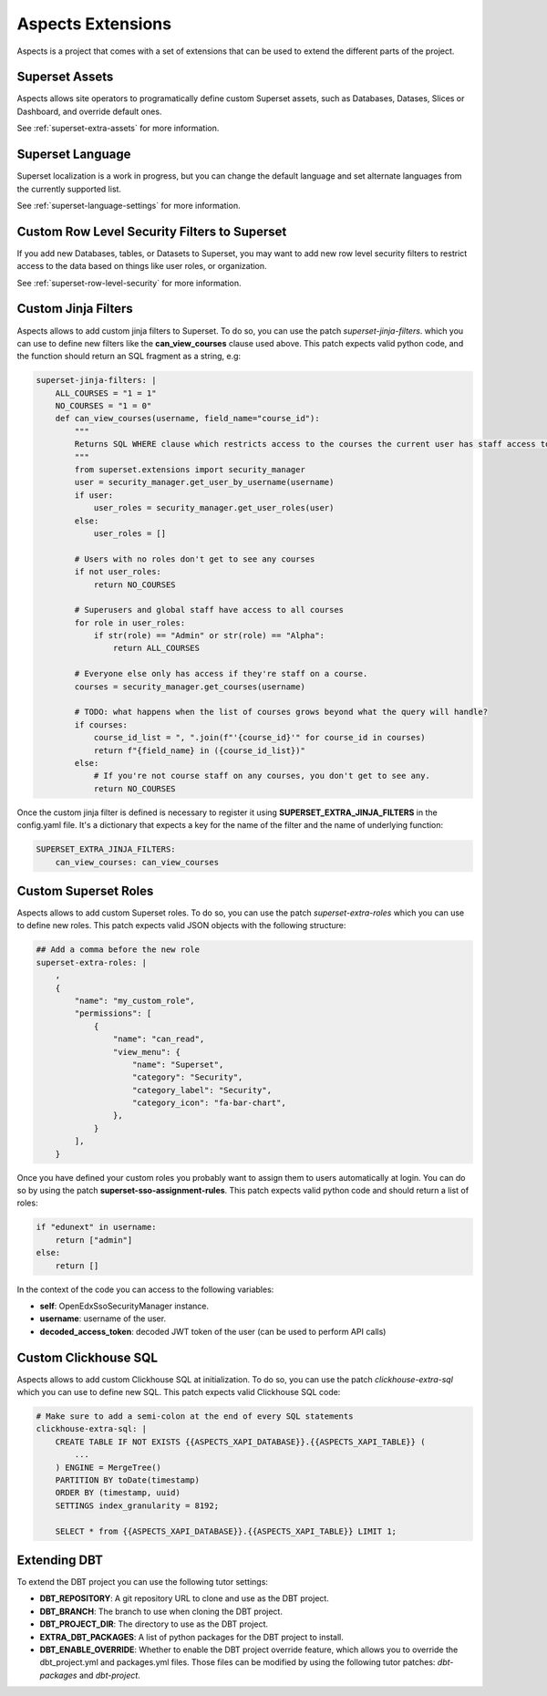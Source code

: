 .. _extensions:

Aspects Extensions
#####################

Aspects is a project that comes with a set of extensions that can be used to
extend the different parts of the project.

Superset Assets
================

Aspects allows site operators to programatically define custom Superset assets, such as 
Databases, Datases, Slices or Dashboard, and override default ones.

See :ref:`superset-extra-assets` for more information.

Superset Language
===================================

Superset localization is a work in progress, but you can change the default language and
set alternate languages from the currently supported list.

See :ref:`superset-language-settings` for more information.

Custom Row Level Security Filters to Superset
=============================================
If you add new Databases, tables, or Datasets to Superset, you may want to add new
row level security filters to restrict access to the data based on things like user
roles, or organization.

See :ref:`superset-row-level-security` for more information.

Custom Jinja Filters
====================
Aspects allows to add custom jinja filters to Superset. To do so, you can use the patch
`superset-jinja-filters`. which you can use to define new filters like the **can_view_courses**
clause used above. This patch expects valid python code, and the function should return an SQL 
fragment as a string, e.g:

.. code-block:: yaml

    superset-jinja-filters: |
        ALL_COURSES = "1 = 1"
        NO_COURSES = "1 = 0"
        def can_view_courses(username, field_name="course_id"):
            """
            Returns SQL WHERE clause which restricts access to the courses the current user has staff access to.
            """
            from superset.extensions import security_manager
            user = security_manager.get_user_by_username(username)
            if user:
                user_roles = security_manager.get_user_roles(user)
            else:
                user_roles = []

            # Users with no roles don't get to see any courses
            if not user_roles:
                return NO_COURSES

            # Superusers and global staff have access to all courses
            for role in user_roles:
                if str(role) == "Admin" or str(role) == "Alpha":
                    return ALL_COURSES

            # Everyone else only has access if they're staff on a course.
            courses = security_manager.get_courses(username)

            # TODO: what happens when the list of courses grows beyond what the query will handle?
            if courses:
                course_id_list = ", ".join(f"'{course_id}'" for course_id in courses)
                return f"{field_name} in ({course_id_list})"
            else:
                # If you're not course staff on any courses, you don't get to see any.
                return NO_COURSES

Once the custom jinja filter is defined is necessary to register it using **SUPERSET_EXTRA_JINJA_FILTERS** 
in the config.yaml file. It's a dictionary that expects a key for the name of the filter and the name of underlying function:

.. code-block:: yaml

    SUPERSET_EXTRA_JINJA_FILTERS:
        can_view_courses: can_view_courses


Custom Superset Roles
=====================
Aspects allows to add custom Superset roles. To do so, you can use the patch
`superset-extra-roles` which you can use to define new roles. This patch expects valid JSON objects
with the following structure:

.. code-block:: yaml

    ## Add a comma before the new role
    superset-extra-roles: |
        ,
        {
            "name": "my_custom_role",
            "permissions": [
                {
                    "name": "can_read",
                    "view_menu": {
                        "name": "Superset",
                        "category": "Security",
                        "category_label": "Security",
                        "category_icon": "fa-bar-chart",
                    },
                }
            ],
        }

Once you have defined your custom roles you probably want to assign them to users
automatically at login. You can do so by using the patch **superset-sso-assignment-rules**.
This patch expects valid python code and should return a list of roles:

.. code-block:: python

    if "edunext" in username:
        return ["admin"]
    else:
        return []

In the context of the code you can access to the following variables:

- **self**: OpenEdxSsoSecurityManager instance.
- **username**: username of the user.
- **decoded_access_token**: decoded JWT token of the user (can be used to perform API calls)

Custom Clickhouse SQL
=====================

Aspects allows to add custom Clickhouse SQL at initialization. To do so, you can use the patch
`clickhouse-extra-sql` which you can use to define new SQL. This patch expects valid Clickhouse SQL
code:

.. code-block:: yaml
    
    # Make sure to add a semi-colon at the end of every SQL statements
    clickhouse-extra-sql: |
        CREATE TABLE IF NOT EXISTS {{ASPECTS_XAPI_DATABASE}}.{{ASPECTS_XAPI_TABLE}} (
            ...
        ) ENGINE = MergeTree()
        PARTITION BY toDate(timestamp)
        ORDER BY (timestamp, uuid)
        SETTINGS index_granularity = 8192;
        
        SELECT * from {{ASPECTS_XAPI_DATABASE}}.{{ASPECTS_XAPI_TABLE}} LIMIT 1;

Extending DBT
=============

To extend the DBT project you can use the following tutor settings:

- **DBT_REPOSITORY**: A git repository URL to clone and use as the DBT project.
- **DBT_BRANCH**: The branch to use when cloning the DBT project.
- **DBT_PROJECT_DIR**: The directory to use as the DBT project.
- **EXTRA_DBT_PACKAGES**: A list of python packages for the DBT project to install.
- **DBT_ENABLE_OVERRIDE**: Whether to enable the DBT project override feature, which allows you
  to override the dbt_project.yml and packages.yml files. Those files can be modified by using
  the following tutor patches: `dbt-packages` and `dbt-project`.
